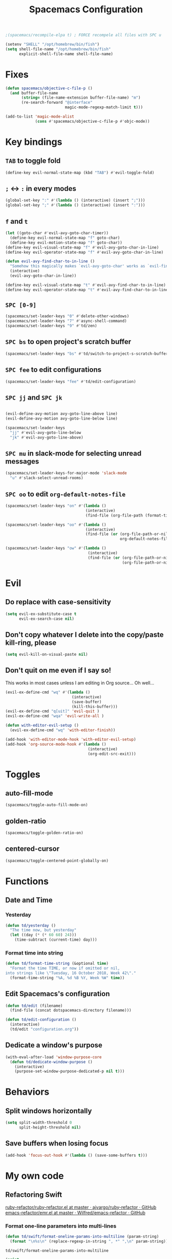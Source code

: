 #+TITLE: Spacemacs Configuration

#+name: org-bable-execute does not work anymore?
#+BEGIN_SRC emacs-lisp
    ;(spacemacs/recompile-elpa t) ; FORCE recompele all files with SPC u
#+END_SRC

#+begin_src emacs-lisp
  (setenv "SHELL" "/opt/homebrew/bin/fish")
  (setq shell-file-name "/opt/homebrew/bin/fish"
        explicit-shell-file-name shell-file-name)
#+end_src

* Fixes

  #+begin_src emacs-lisp :results output
    (defun spacemacs/objective-c-file-p ()
      (and buffer-file-name
           (string= (file-name-extension buffer-file-name) "m")
           (re-search-forward "@interface"
                              magic-mode-regexp-match-limit t)))

    (add-to-list 'magic-mode-alist
                 (cons #'spacemacs/objective-c-file-p #'objc-mode))
  #+end_src

* Key bindings
** =TAB= to toggle fold

   #+BEGIN_SRC emacs-lisp
   (define-key evil-normal-state-map (kbd "TAB") #'evil-toggle-fold)
   #+END_SRC

** =;= <-> =:= in every modes

   #+BEGIN_SRC emacs-lisp
     (global-set-key ":" #'(lambda () (interactive) (insert ";")))
     (global-set-key ";" #'(lambda () (interactive) (insert ":")))
   #+END_SRC

** =f= and =t=

   #+BEGIN_SRC emacs-lisp
     (let ((goto-char #'evil-avy-goto-char-timer))
       (define-key evil-normal-state-map "f" goto-char)
       (define-key evil-motion-state-map "f" goto-char))
     (define-key evil-visual-state-map "f" #'evil-avy-goto-char-in-line)
     (define-key evil-operator-state-map "f" #'evil-avy-goto-char-in-line)

     (defun evil-avy-find-char-to-in-line ()
       "Somehow this magically makes `evil-avy-goto-char' works as `evil-find-char-to'"
       (interactive)
       (evil-avy-goto-char-in-line))

     (define-key evil-visual-state-map "t" #'evil-avy-find-char-to-in-line)
     (define-key evil-operator-state-map "t" #'evil-avy-find-char-to-in-line)
   #+END_SRC

** =SPC [0-9]=

   #+BEGIN_SRC emacs-lisp
     (spacemacs/set-leader-keys "0" #'delete-other-windows)
     (spacemacs/set-leader-keys "7" #'async-shell-command)
     (spacemacs/set-leader-keys "9" #'td/zen)
   #+END_SRC

** =SPC bs= to open project's scratch buffer

   #+BEGIN_SRC emacs-lisp
     (spacemacs/set-leader-keys "bs" #'td/switch-to-project-s-scratch-buffer)
   #+END_SRC

** =SPC fee= to edit configurations

   #+BEGIN_SRC emacs-lisp
     (spacemacs/set-leader-keys "fee" #'td/edit-configuration)
   #+END_SRC

** =SPC jj= and =SPC jk=

   #+BEGIN_SRC emacs-lisp

     (evil-define-avy-motion avy-goto-line-above line)
     (evil-define-avy-motion avy-goto-line-below line)

     (spacemacs/set-leader-keys
       "jj" #'evil-avy-goto-line-below
       "jk" #'evil-avy-goto-line-above)
   #+END_SRC
** =SPC mu= in slack-mode for selecting unread messages

   #+BEGIN_SRC emacs-lisp
     (spacemacs/set-leader-keys-for-major-mode 'slack-mode
       "u" #'slack-select-unread-rooms)
   #+END_SRC

** =SPC oo= to edit =org-default-notes-file=
   #+BEGIN_SRC emacs-lisp
     (spacemacs/set-leader-keys "on" #'(lambda ()
                                        (interactive)
                                        (find-file (org-file-path (format-time-string "%Y-%m-%d.org")))))

     (spacemacs/set-leader-keys "oo" #'(lambda ()
                                        (interactive)
                                        (find-file (or (org-file-path-or-nil "work/notes.org")
                                                       org-default-notes-file))))

     (spacemacs/set-leader-keys "ow" #'(lambda ()
                                         (interactive)
                                         (find-file (or (org-file-path-or-nil "work/work.org")
                                                        (org-file-path-or-nil "work.org")))))
   #+END_SRC

* Evil

** Do replace with case-sensitivity

  #+begin_src emacs-lisp :results output
    (setq evil-ex-substitute-case t
          evil-ex-search-case nil)
  #+end_src

  #+RESULTS:

** Don't copy whatever I delete into the copy/paste kill-ring, please

  #+begin_src emacs-lisp :results output
    (setq evil-kill-on-visual-paste nil)
  #+end_src

** Don't quit on me even if I say so!

   This works in most cases unless I am editing in Org source... Oh well...

  #+begin_src emacs-lisp :results output
    (evil-ex-define-cmd "wq" #'(lambda ()
                                 (interactive)
                                 (save-buffer)
                                 (kill-this-buffer)))
    (evil-ex-define-cmd "q[uit]" 'evil-quit )
    (evil-ex-define-cmd "wqa" 'evil-write-all )

    (defun with-editor-evil-setup ()
      (evil-ex-define-cmd "wq" 'with-editor-finish))

    (add-hook 'with-editor-mode-hook 'with-editor-evil-setup)
    (add-hook 'org-source-mode-hook #'(lambda ()
                                        (interactive)
                                        (org-edit-src-exit)))
#+end_src

* Toggles

** auto-fill-mode

   #+BEGIN_SRC emacs-lisp
     (spacemacs/toggle-auto-fill-mode-on)
   #+END_SRC
** golden-ratio

   #+BEGIN_SRC emacs-lisp
     (spacemacs/toggle-golden-ratio-on)
   #+END_SRC
** centered-cursor

   #+BEGIN_SRC emacs-lisp
     (spacemacs/toggle-centered-point-globally-on)
   #+END_SRC

* Functions
** Date and Time
*** Yesterday

    #+BEGIN_SRC emacs-lisp :results output
      (defun td/yesterday ()
        "The time now, but yesterday"
        (let ((day (* (* 60 60) 24)))
          (time-subtract (current-time) day)))
    #+END_SRC

*** Format time into string

    #+BEGIN_SRC emacs-lisp :results output
      (defun td/format-time-string (&optional time)
        "Format the time TIME, or now if omitted or nil,
      into strings like \"Tuesday, 16 October 2018, Week 42\"."
        (format-time-string "%A, %d %B %Y, Week %W" time))
    #+END_SRC

** Edit Spacemacs's configuration

   #+BEGIN_SRC emacs-lisp
     (defun td/edit (filename)
       (find-file (concat dotspacemacs-directory filename)))

     (defun td/edit-configuration ()
       (interactive)
       (td/edit "configuration.org"))
   #+END_SRC

** Dedicate a window's purpose

   #+BEGIN_SRC emacs-lisp
     (with-eval-after-load 'window-purpose-core
       (defun td/dedicate-window-purpose ()
         (interactive)
         (purpose-set-window-purpose-dedicated-p nil t)))
   #+END_SRC

* Behaviors
** Split windows horizontally

   #+BEGIN_SRC emacs-lisp
     (setq split-width-threshold 0
           split-height-threshold nil)

   #+END_SRC

** Save buffers when losing focus

   #+BEGIN_SRC emacs-lisp
     (add-hook 'focus-out-hook #'(lambda () (save-some-buffers t)))
   #+END_SRC

* My own code
** Refactoring Swift


    [[https://github.com/ajvargo/ruby-refactor/blob/master/ruby-refactor.el][ruby-refactor/ruby-refactor.el at master · ajvargo/ruby-refactor · GitHub]]
    [[https://github.com/Wilfred/emacs-refactor/blob/master/emr.el][emacs-refactor/emr.el at master · Wilfred/emacs-refactor · GitHub]]

*** Format one-line parameters into multi-lines

    #+BEGIN_SRC emacs-lisp
      (defun td/swift/format-oneline-params-into-multiline (param-string)
        (format "\n%s\n" (replace-regexp-in-string ", *" ",\n" param-string)))
    #+END_SRC

    #+RESULTS:
    : td/swift/format-oneline-params-into-multiline

    #+name: test formatting
    #+BEGIN_SRC emacs-lisp :results output
      (print
       (td/swift/format-oneline-params-into-multiline "name: String,age: Int, sex: Sex")
       )
      (print
       (td/swift/format-oneline-params-into-multiline "name: String, age: Int, sex: Sex")
       )
      (print
       (td/swift/format-oneline-params-into-multiline "either: Either<Left, right>, name: String, age: Int")
       )
    #+END_SRC

    #+RESULTS: test formatting
    #+begin_example

    "
    name: String,
    age: Int,
    sex: Sex
    "

    "
    name: String,
    age: Int,
    sex: Sex
    "

    "
    either: Either<Left,
    right>,
    name: String,
    age: Int
    "
    #+end_example

    #+BEGIN_SRC swift
      (name: String, age: Int, sex: Sex)
    #+END_SRC

*** Split one-line parameters into multi-lines (universal)

    #+BEGIN_SRC emacs-lisp :results output
      (defun td/swift/current-line-has-parentheses-p ()
        (interactive)
        (let ((line (thing-at-point 'line)))
          (td/swift//line-has-parentheses-p line)))

      (defun td/swift//line-has-parentheses-p (line)
        (let* ((index-of-start (string-match-p "(" line))
               (index-of-end (string-match-p ")" line)))

           (and index-of-start
                index-of-end
                (< index-of-start index-of-end))))


      (defun td/swift/split-oneline-params-into-multiline ()
        (interactive)
        (let* ((line (buffer-substring-no-properties (line-beginning-position) (line-end-position)))
               (has-starting-parenthesis (string-match-p "(" line))
               (has-ending-parenthesis (string-match-p ")" line)))

          (print has-starting-parenthesis)
          (print has-ending-parenthesis)
          )
        )
    #+END_SRC

    #+RESULTS:

    #+name: test line has parens
    #+BEGIN_SRC emacs-lisp :results output
      (print
       (td/swift//line-has-parentheses-p "()"))
      (print
       (td/swift//line-has-parentheses-p "("))
      (print
       (td/swift//line-has-parentheses-p ")"))
      (print
       (td/swift//line-has-parentheses-p ")("))
    #+END_SRC

    #+RESULTS: test line has parens
    :
    : t
    :
    : nil
    :
    : nil
    :
    : nil


*** Split one-line parameters into multi-lines (when selected in evil-visual mode)

    #+BEGIN_SRC emacs-lisp :results output
      (defun td/swift/visual/split-oneline-params-into-multiline ()
        (interactive)
        (let* ((visual-range (evil-visual-range))
               (start (evil-range-beginning visual-range))
               (end (evil-range-end visual-range))
               (param-string (buffer-substring start end))
               (multiline-param-string (td/swift/format-oneline-params-into-multiline param-string)))

          (delete-region start end)
          (insert multiline-param-string)
          (forward-line)

          (indent-region start (point))))
    #+END_SRC

*** Tired of writing =public init= (generate lets and assigns automatically)

    #+BEGIN_SRC emacs-lisp
      (defun td/swift/param-pairs-from (param-string)
        (let*
            ((string-pairs (split-string param-string ", ")))

          (mapcar #'(lambda (string) (split-string string ": ")) string-pairs))
      )

      (defun td/swift/lets-from (param-string)
        (let*
            ((param-pairs (td/swift/param-pairs-from param-string))
             (lets (mapcar #'(lambda (pair) (format "public let %s: %s" (car pair) (cadr pair))) param-pairs)))

          (string-join lets "\n")))

      (defun td/swift/assigns-from (param-string)
        (let*
            ((param-pairs (td/swift/param-pairs-from param-string))
             (assigns (mapcar#'(lambda (pair) (format "self.%s = %s" (car pair) (car pair))) param-pairs)))

          (string-join assigns "\n")))
    #+END_SRC

    #+name: test generations
    #+BEGIN_SRC emacs-lisp :results output
      (print
       (td/swift/assigns-from "name: String, age: Int, sex: Sex")
       )

      (print
       (td/swift/lets-from "name: String, age: Int, sex: Sex")
       )
    #+END_SRC

    #+RESULTS: tests
    :
    : "self.name = name
    : self.age = age
    : self.sex = sex"
    :
    : "let name: String
    : let age: Int
    : let sex: Sex"

* Packages

** alert

   #+BEGIN_SRC emacs-lisp
     (defun td/alert-notifier-notify (info)
       "Derived from the `alert-notifier-notify' function with added `-timeout' parameter"
       (if alert-notifier-command
           (let ((args
                  (list "-title"   (alert-encode-string (plist-get info :title))
                        "-appIcon" (or (plist-get info :icon) alert-notifier-default-icon)
                        "-message" (alert-encode-string (plist-get info :message))
                        "-timeout" (number-to-string alert-fade-time))))
             ;; Adding the `timeout' param will cause `terminal-notifier' to block the process.
             ;; Thus we are calling `async-start-process' here.
             (apply #'async-start-process "emamcs-alert" alert-notifier-command nil args)
         (alert-message-notify info))))

     (with-eval-after-load 'alert
       (alert-define-style 'td-notifier :title "Notify using terminal-notifier"
                           :notifier #'td/alert-notifier-notify))

     (setq alert-default-style 'td-notifier)
   #+END_SRC

** avy

   #+BEGIN_SRC emacs-lisp
     (setq avy-keys '(?a ?e ?i ?o ?u ?h ?t ?d ?s ?y))
   #+END_SRC

** company

*** Enable company globally

    #+BEGIN_SRC emacs-lisp
      (global-company-mode)
    #+END_SRC

*** Use Tab and Go

    #+BEGIN_SRC emacs-lisp
      (company-tng-configure-default)
    #+END_SRC

*** Enable company in text mode too

    #+BEGIN_SRC emacs-lisp
      (spacemacs|add-company-backends
        :backends (company-capf company-dabbrev)
        :modes text-mode)
    #+END_SRC

*** Enable company in swift mode too

    #+BEGIN_SRC emacs-lisp
      (spacemacs|add-company-backends
        :backends (company-capf company-dabbrev)
        :modes swift-mode)
    #+END_SRC

*** Enable company in fish-shell mode too

    #+BEGIN_SRC emacs-lisp
      (spacemacs|add-company-backends
        :backends (company-capf company-dabbrev)
        :modes fish-mode)
    #+END_SRC

    #+RESULTS:
    | spacemacs//init-company-fish-mode | company-mode |

*** Fuzzy autocompletion

    #+BEGIN_SRC emacs-lisp
      ;(setq company-flx-limit 20)

      (add-hook 'emacs-lisp-mode-hook #'company-flx-mode)
    #+END_SRC

** compile

   #+BEGIN_SRC emacs-lisp
     (with-eval-after-load 'compile
   #+END_SRC

   #+NAME: Remove spacemacs default coloring function
   #+BEGIN_SRC emacs-lisp
     (setq compilation-filter-hook nil)
   #+END_SRC

   #+NAME: Set alert fade time
   #+BEGIN_SRC emacs-lisp
     (setq alert-fade-time 10)
   #+END_SRC

   #+NAME: Add swift-fastlane error format to `compilation-error-regex-alist'
   #+BEGIN_SRC emacs-lisp
       (add-to-list 'compilation-error-regexp-alist-alist
                    '(swift-fastlane "^\\(\\/.*?\\.swift\\):\\([0-9]+\\)" 1 2))
       (add-to-list 'compilation-error-regexp-alist 'swift-fastlane)
   #+END_SRC

   #+NAME: Add alert for when compilations finish
   #+BEGIN_SRC emacs-lisp
     (add-to-list 'compilation-finish-functions
                 #'(lambda (buffer string)
                    (alert string :title "Compilation finished")))
   #+END_SRC

   #+BEGIN_SRC emacs-lisp
     )
   #+END_SRC

** csv

   #+BEGIN_SRC emacs-lisp :results output
     (add-hook 'csv-mode-hook #'csv-align-fields)
   #+END_SRC

** flycheck

   #+BEGIN_SRC emacs-lisp :results output
     (setq flycheck-python-pycompile-executable "python3")
     (use-package flycheck-mode
       :config
       (setq flycheck-python-pycompile-executable "python3"))
   #+END_SRC

** helm

*** Notes

    - SPC / for search and replace, in many files!

*** Settings

    #+BEGIN_SRC emacs-lisp
      (setq helm-mode-fuzzy-match t
            helm-completion-in-region-fuzzy-match t
            helm-M-x-fuzzy-match t
            helm-buffers-fuzzy-matching t)
    #+END_SRC

    #+BEGIN_SRC emacs-lisp
      (setq helm-candidate-number-limit 20)
    #+END_SRC

*** C-u and C-d to scroll up and down

    #+BEGIN_SRC emacs-lisp :results output
      (with-eval-after-load 'helm
        (define-key helm-map (kbd "C-u") #'helm-previous-page)
        (define-key helm-map (kbd "C-d") #'helm-next-page))
    #+END_SRC

*** ripgrep

    Settings

    #+BEGIN_SRC emacs-lisp
      (setq helm-grep-ag-command "rg --color=always --colors 'match:fg:black' --colors 'match:bg:yellow' --smart-case --no-heading --line-number %s %s %s")
      (setq helm-grep-ag-pipe-cmd-switches '("--colors 'match:fg:black'" "--colors 'match:bg:yellow'"))
    #+END_SRC

** helm-ls-git

   #+BEGIN_SRC emacs-lisp
     (spacemacs/set-leader-keys "ff" #'helm-ls-git)
   #+END_SRC

** irc

   #+BEGIN_SRC emacs-lisp :results output
     (setq rcirc-server-alist '(("irc.freenode.net" :channels ("#emacs") :nick "nickTD")))
   #+END_SRC

** magit

   #+BEGIN_SRC emacs-lisp
     (spacemacs/set-leader-keys "gg" #'magit-status)
   #+END_SRC

** org

   #+BEGIN_SRC emacs-lisp
     (with-eval-after-load 'org
   #+END_SRC

*** Load packages

    #+BEGIN_SRC emacs-lisp
      (require 'org-tempo)
      (require 'ob-shell)
    #+END_SRC

*** Settings

    #+BEGIN_SRC emacs-lisp
      (setq org-ellipsis "⤵")

      (setq org-M-RET-may-split-line nil)

      (setq org-directory "~/Dropbox/data/org/")

      (defun org-file-path (filename)
        (concat (file-name-as-directory org-directory) filename))

      (defun org-file-path-or-nil (filename)
        "Return the absolute address of an org file, given its relative name."
        (let ((file-path (org-file-path filename)))
          (if (file-exists-p file-path)
              file-path nil)))

      (setq org-default-notes-file (org-file-path "notes.org"))
      (setq org-agenda-files (cl-remove-if #'null (list org-directory
                                                        (org-file-path-or-nil "work/"))))
      (setq org-archive-location (format "%s::"
            (org-file-path "archive.org")))
    #+END_SRC

*** Add structure templates

    #+BEGIN_SRC emacs-lisp :results output
      (dolist (item '(("e" . "src emacs-lisp :results output")
                      ("ex" . "example")
                      ("s" . "src swift")
                      ("f" . "src sh :results output")
                      ("sh" . "src sh :results output")
                      ("ss" . "src")
                      ("r" . "src ruby :results output")
                      ("p" . "src python :results output")))
        (add-to-list 'org-structure-template-alist item))
    #+END_SRC

*** Turn on =auto-fill-mode= for =org-mode=
    
    #+BEGIN_SRC emacs-lisp
      (add-hook 'org-mode-hook #'spacemacs/toggle-auto-fill-mode-on)
    #+END_SRC

*** Babel

    #+BEGIN_SRC emacs-lisp
      (setq org-babel-python-command "/opt/homebrew/bin/python3")
    #+END_SRC


**** Add =fish= shell to =org-babel-shell-names=

     #+BEGIN_SRC emacs-lisp
       (add-to-list 'org-babel-shell-names "fish")
       (org-babel-shell-initialize)
     #+END_SRC

**** Don't prompt me to confirm every time I want to evaluate a block.

     #+BEGIN_SRC emacs-lisp
       (setq org-confirm-babel-evaluate nil)
     #+END_SRC

**** =org-babel-execute:swift=

     #+BEGIN_SRC emacs-lisp
       (defun org-babel-execute:swift (body params)
         "Execute a block of Swift code with org-babel."
         (message "executing Swift source code block")
         (ob-swift--eval body))

       (defun ob-swift--eval (body)
         (with-temp-buffer
           (insert body)
           (shell-command-on-region (point-min) (point-max) "swift -" nil 't)
           (buffer-string)))

       (provide 'ob-swift)
     #+END_SRC

**** =org-babel-do-load-languages=
     Load languages

     #+BEGIN_SRC emacs-lisp
       (org-babel-do-load-languages
        'org-babel-load-languages
        '(
          (swift . t)
          (python . t)
          (ruby . t)

          (shell . t)
          ))
     #+END_SRC

*** THE END

    #+BEGIN_SRC emacs-lisp
    )
    #+END_SRC

** persp

   #+BEGIN_SRC emacs-lisp
     (setq persp-nil-name "@home")
   #+END_SRC

** projectile

*** =*scratch*= buffer per project

    #+BEGIN_SRC emacs-lisp
      (defun td/switch-to-project-s-scratch-buffer ()
        (interactive)
        (let ((buffer-name (format "*scratch: %S*" (projectile-project-name))))
          (if-let (buffer (get-buffer buffer-name)) ; buffer exists
              (switch-to-buffer buffer)
            (progn                            ; buffer does not exist
              (switch-to-buffer (get-buffer-create buffer-name))
              (org-mode)
              (insert (format "\
      ,#+TITLE %S

      ,#+BEGIN_SRC swift

      ,#+END_SRC

      ,#+BEGIN_SRC emacs-lisp

      ,#+END_SRC

      ,#+BEGIN_SRC python :results output

      ,#+END_SRC

      ,#+BEGIN_SRC fish :results output

      ,#+END_SRC
      " (projectile-project-name)))))))
    #+END_SRC
*** =zen=

    #+BEGIN_SRC emacs-lisp
      (defun td/zen ()
        (interactive)
        (progn
          (td/switch-to-project-s-scratch-buffer)
          (delete-other-windows)
          (td/dedicate-window-purpose)))
    #+END_SRC

*** Settings

    #+BEGIN_SRC emacs-lisp
      (setq projectile-enable-caching t)
      (setq projectile-switch-project-action #'td/zen)

      (setq projectile-tags-backend 'etags)
    #+END_SRC

*** Discover projects

    #+BEGIN_SRC emacs-lisp
      (projectile-discover-projects-in-directory "~/work")
      (projectile-discover-projects-in-directory "~/proj")
    #+END_SRC

** purpose

   #+BEGIN_SRC emacs-lisp
     (setq purpose-user-mode-purposes '((magit-mode . util)
                                        (slack-mode . util)))
     (setq purpose-user-regexp-purposes '(
                                          ;("^*scratch: [\"a-zA-Z0-9]" . edit)
                                          ))

     (with-eval-after-load 'purpose
       (purpose-compile-user-configuration))
   #+END_SRC

   #+BEGIN_SRC emacs-lisp
     (add-hook 'magit-mode-setup-hook #'td/dedicate-window-purpose)
   #+END_SRC
** refactor

   #+BEGIN_SRC emacs-lisp :results output
     (add-hook 'prog-mode-hook #'emr-initialize)
   #+END_SRC

** ruby

   #+BEGIN_SRC emacs-lisp :results output
     (use-package enh-ruby-mode)
        ;; :mode ("\\.rb\\'" "Brewfile" "Fastfile" "Appfile" "Scanfile" "Matchfile"))
   #+END_SRC

** slack

   #+BEGIN_SRC emacs-lisp
     (setq slack-prefer-current-team t
           slack-buffer-function #'switch-to-buffer)
   #+END_SRC

*** Set up slack for =work=

  #+BEGIN_SRC emacs-lisp
    (spacemacs|use-package-add-hook slack
      :post-config
      (progn
        ;; Turn off centered-point-mode in slack mode
        (add-hook 'slack-mode-hook #'(lambda () (centered-cursor-mode -1)))

        ;; Workaround for channels containing unsupported message format
        (defun sbw/slack-mode--catch-message-to-string-error (orig-fun &rest args)
          (condition-case nil
              (apply orig-fun args)
            (error "<error parsing message>\n")))

        (advice-add 'slack-message-to-string :around #'sbw/slack-mode--catch-message-to-string-error)

        (let* ((auth-info (car (auth-source-search :max 1
                                                   :user "work"
                                                   :host "slack")))

               (team-name (plist-get auth-info :team-name))
               (client-id (plist-get auth-info :client-id))
               (client-secret (plist-get auth-info :client-secret))
               (token (plist-get auth-info :token)))

          (slack-register-team
           :default t
           :name team-name
           :client-id client-id
           :client-secret client-secret
           :token token))

        (defun td/slack-update-all ()
          (interactive)
          (slack-im-list-update)
          (slack-group-list-update)
          (slack-channel-list-update))
        ))
  #+END_SRC

** swift-mode

   #+BEGIN_SRC emacs-lisp
     (setq
      swift-mode:multiline-statement-offset 4
      swift-mode:parenthesized-expression-offset 4)
   #+END_SRC

** winum

   #+begin_src emacs-lisp :results output
     (setq winum-scope 'frame-local)
   #+end_src

** yasnippet

*** Settings
    #+BEGIN_SRC emacs-lisp
      (with-eval-after-load 'yasnippet
    #+END_SRC

    #+BEGIN_SRC emacs-lisp
      (add-hook 'text-mode-hook #'yas-minor-mode)
    #+END_SRC

    #+BEGIN_SRC emacs-lisp
      (setq yas-snippet-dirs '("~/.spacemacs.d/snippets"))
      (yas-reload-all)
    #+END_SRC

    #+BEGIN_SRC emacs-lisp
      ;; Bind `SPC' to `yas-expand' when snippet expansion available (it
      ;; will still call `self-insert-command' otherwise).
      (define-key yas-minor-mode-map (kbd "SPC") yas-maybe-expand)
      (define-key yas-minor-mode-map (kbd "C-c C-c") yas-maybe-expand)
    #+END_SRC

    #+BEGIN_SRC emacs-lisp
      )
    #+END_SRC

* Behaviors

** Be Zen when Emacs loads

   #+BEGIN_SRC emacs-lisp :results output
     (td/zen)
   #+END_SRC
